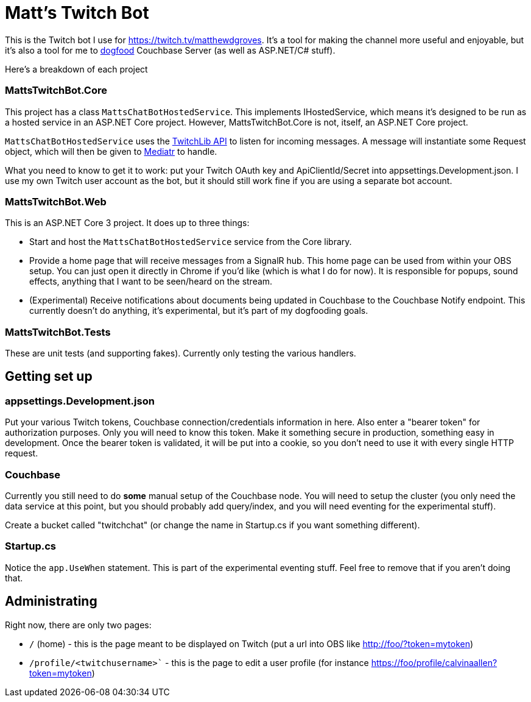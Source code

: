 = Matt's Twitch Bot

This is the Twitch bot I use for https://twitch.tv/matthewdgroves. It's a tool for making the channel more useful and enjoyable, but it's also a tool for me to link:https://en.wikipedia.org/wiki/Eating_your_own_dog_food[dogfood] Couchbase Server (as well as ASP.NET/C# stuff).

Here's a breakdown of each project

=== MattsTwitchBot.Core

This project has a class `MattsChatBotHostedService`. This implements IHostedService, which means it's designed to be run as a hosted service in an ASP.NET Core project. However, MattsTwitchBot.Core is not, itself, an ASP.NET Core project.

`MattsChatBotHostedService` uses the link:https://github.com/TwitchLib/TwitchLib.Api[TwitchLib API] to listen for incoming messages. A message will instantiate some Request object, which will then be given to link:https://github.com/jbogard/MediatR[Mediatr] to handle.

What you need to know to get it to work: put your Twitch OAuth key and ApiClientId/Secret into appsettings.Development.json. I use my own Twitch user account as the bot, but it should still work fine if you are using a separate bot account.

=== MattsTwitchBot.Web

This is an ASP.NET Core 3 project. It does up to three things:

* Start and host the `MattsChatBotHostedService` service from the Core library.
* Provide a home page that will receive messages from a SignalR hub. This home page can be used from within your OBS setup. You can just open it directly in Chrome if you'd like (which is what I do for now). It is responsible for popups, sound effects, anything that I want to be seen/heard on the stream.
* (Experimental) Receive notifications about documents being updated in Couchbase to the Couchbase Notify endpoint. This currently doesn't do anything, it's experimental, but it's part of my dogfooding goals.

=== MattsTwitchBot.Tests

These are unit tests (and supporting fakes). Currently only testing the various handlers.

== Getting set up

=== appsettings.Development.json

Put your various Twitch tokens, Couchbase connection/credentials information in here. Also enter a "bearer token" for authorization purposes. Only you will need to know this token. Make it something secure in production, something easy in development. Once the bearer token is validated, it will be put into a cookie, so you don't need to use it with every single HTTP request.

=== Couchbase

Currently you still need to do *some* manual setup of the Couchbase node. You will need to setup the cluster (you only need the data service at this point, but you should probably add query/index, and you will need eventing for the experimental stuff).

Create a bucket called "twitchchat" (or change the name in Startup.cs if you want something different).

=== Startup.cs

Notice the `app.UseWhen` statement. This is part of the experimental eventing stuff. Feel free to remove that if you aren't doing that.

== Administrating

Right now, there are only two pages:

* `/` (home) - this is the page meant to be displayed on Twitch (put a url into OBS like http://foo/?token=mytoken)
* `/profile/<twitchusername>`` - this is the page to edit a user profile (for instance https://foo/profile/calvinaallen?token=mytoken)